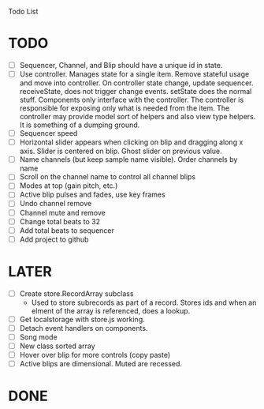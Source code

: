 Todo List

* TODO
  - [ ] Sequencer, Channel, and Blip should have a unique id in state.
  - [ ] Use controller. Manages state for a single item. Remove
    stateful usage and move into controller. On controller state
    change, update sequencer. receiveState, does not trigger change
    events. setState does the normal stuff. Components only interface
    with the controller. The controller is responsible for exposing
    only what is needed from the item. The controller may provide
    model sort of helpers and also view type helpers. It is something
    of a dumping ground.
  - [ ] Sequencer speed
  - [ ] Horizontal slider appears when clicking on blip and dragging
    along x axis. Slider is centered on blip. Ghost slider on previous
    value.
  - [ ] Name channels (but keep sample name visible). Order channels
    by name
  - [ ] Scroll on the channel name to control all channel blips
  - [ ] Modes at top (gain pitch, etc.)
  - [ ] Active blip pulses and fades, use key frames
  - [ ] Undo channel remove
  - [ ] Channel mute and remove
  - [ ] Change total beats to 32
  - [ ] Add total beats to sequencer
  - [ ] Add project to github

* LATER
  - [ ] Create store.RecordArray subclass
    + Used to store subrecords as part of a record. Stores ids and
      when an elment of the array is referenced, does a lookup.
  - [ ] Get localstorage with store.js working.
  - [ ] Detach event handlers on components.
  - [ ] Song mode
  - [ ] New class sorted array
  - [ ] Hover over blip for more controls (copy paste)
  - [ ] Active blips are dimensional. Muted are recessed.

* DONE